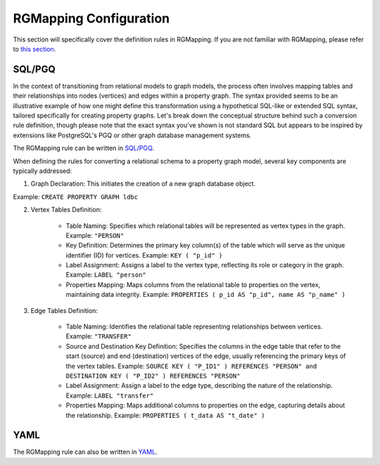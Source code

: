 RGMapping Configuration
=========================

This section will specifically cover the definition rules in RGMapping. If you are not familiar with RGMapping, please refer to `this section <../design/rgmapping.html>`_.

SQL/PGQ
^^^^^^^

In the context of transitioning from relational models to graph models, the process often involves mapping tables and their relationships into nodes (vertices) and edges within a property graph. The syntax provided seems to be an illustrative example of how one might define this transformation using a hypothetical SQL-like or extended SQL syntax, tailored specifically for creating property graphs. Let's break down the conceptual structure behind such a conversion rule definition, though please note that the exact syntax you've shown is not standard SQL but appears to be inspired by extensions like PostgreSQL's PGQ or other graph database management systems.

The RGMapping rule can be written in `SQL/PGQ`_.

.. code-block:: postgresql
    :linenos:

    CREATE PROPERTY GRAPH ldbc
    VERTEX TABLES (
        "PERSON"
        KEY ( "p_id" )
        LABEL "person" PROPERTIES ( p_id AS "p_id", name AS "p_name" )
    )
    EDGE TABLES (
        "TRANSFER"
        SOURCE KEY ( "P_ID1" ) REFERENCES "PERSON"
        DESTINATION KEY ( "P_ID2" ) REFERENCES "PERSON"
        LABEL "transfer" PROPERTIES ( t_data AS "t_date" )
    )

When defining the rules for converting a relational schema to a property graph model, several key components are typically addressed:

1. Graph Declaration: This initiates the creation of a new graph database object.

Example: ``CREATE PROPERTY GRAPH ldbc``

2. Vertex Tables Definition:

    - Table Naming: Specifies which relational tables will be represented as vertex types in the graph.
      Example: ``"PERSON"``

    - Key Definition: Determines the primary key column(s) of the table which will serve as the unique identifier (ID) for vertices.
      Example: ``KEY ( "p_id" )``

    - Label Assignment: Assigns a label to the vertex type, reflecting its role or category in the graph.
      Example: ``LABEL "person"``

    - Properties Mapping: Maps columns from the relational table to properties on the vertex, maintaining data integrity.
      Example: ``PROPERTIES ( p_id AS "p_id", name AS "p_name" )``

3. Edge Tables Definition:

    - Table Naming: Identifies the relational table representing relationships between vertices.
      Example: ``"TRANSFER"``
    - Source and Destination Key Definition: Specifies the columns in the edge table that refer to the start (source) and end (destination) vertices of the edge, usually referencing the primary keys of the vertex tables.
      Example: ``SOURCE KEY ( "P_ID1" ) REFERENCES "PERSON" and DESTINATION KEY ( "P_ID2" ) REFERENCES "PERSON"``
    - Label Assignment: Assign a label to the edge type, describing the nature of the relationship.
      Example: ``LABEL "transfer"``
    - Properties Mapping: Maps additional columns to properties on the edge, capturing details about the relationship.
      Example: ``PROPERTIES ( t_data AS "t_date" )``

YAML
^^^^

The RGMapping rule can also be written in `YAML`_.

.. code-block:: yaml
    :linenos:

    !!gart.pgql.GSchema
    graph: ldbc
    database: ldbc
    method: append
    enableRowStore: false
    vertexMappings:
        vertex_types:
            - type_name: person
              dataSourceName: PERSON
              idFieldName: p_id
              mappings:
                - property: p_id
                  dataField:
                      name: P_ID
                - property: p_name
                  dataField:
                      name: NAME
    edgeMappings:
        edge_types:
            - type_pair:
                edge: transfer
                source_vertex: person
                destination_vertex: person
              dataSourceName: TRANSFER
              sourceVertexMappings:
                - dataField:
                      name: P_ID1
              destinationVertexMappings:
                - dataField:
                      name: P_ID2
              dataFieldMappings:
                - property: t_date
                  dataField:
                      name: T_DATA



.. _SQL/PGQ: https://pgql-lang.org/
.. _YAML: https://yaml.org/
